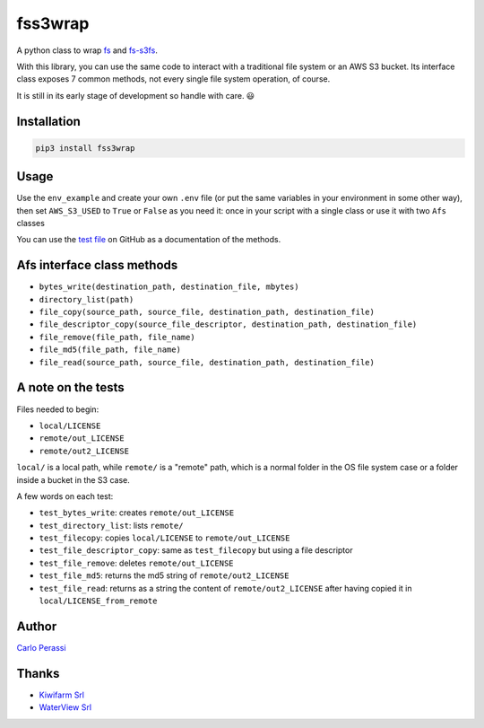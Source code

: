 
fss3wrap
========

A python class to wrap `fs <https://github.com/PyFilesystem/pyfilesystem2>`_ and `fs-s3fs <https://github.com/PyFilesystem/s3fs>`_.

With this library, you can use the same code to interact with a traditional file system or an AWS S3 bucket.
Its interface class exposes 7 common methods, not every single file system operation, of course.

It is still in its early stage of development so handle with care. 😃

Installation
------------

.. code-block::

   pip3 install fss3wrap

Usage
-----

Use the ``env_example`` and create your own ``.env`` file (or put the same variables in your environment in some other way), then set ``AWS_S3_USED`` to ``True`` or ``False`` as you need it: once in your script with a single class or use it with two ``Afs`` classes

You can use the `test file <https://github.com/carlok/fss3wrap>`_ on GitHub as a documentation of the methods.

Afs interface class methods
---------------------------


* ``bytes_write(destination_path, destination_file, mbytes)``
* ``directory_list(path)``
* ``file_copy(source_path, source_file, destination_path, destination_file)``
* ``file_descriptor_copy(source_file_descriptor, destination_path, destination_file)``
* ``file_remove(file_path, file_name)``
* ``file_md5(file_path, file_name)``
* ``file_read(source_path, source_file, destination_path, destination_file)``

A note on the tests
-------------------

Files needed to begin:


* ``local/LICENSE``
* ``remote/out_LICENSE``
* ``remote/out2_LICENSE``

``local/`` is a local path, while ``remote/`` is a "remote" path, which is a normal folder in the OS file system case or a folder inside a bucket in the S3 case.

A few words on each test:


* ``test_bytes_write``\ : creates ``remote/out_LICENSE``
* ``test_directory_list``\ : lists ``remote/``
* ``test_filecopy``\ : copies ``local/LICENSE`` to ``remote/out_LICENSE``
* ``test_file_descriptor_copy``\ : same as ``test_filecopy`` but using a file descriptor
* ``test_file_remove``\ : deletes ``remote/out_LICENSE``
* ``test_file_md5``\ : returns the md5 string of ``remote/out2_LICENSE``
* ``test_file_read``\ : returns as a string the content of ``remote/out2_LICENSE`` after having copied it in ``local/LICENSE_from_remote``

Author
------

`Carlo Perassi <https://carlo.perassi.com>`_

Thanks
------


* `Kiwifarm Srl <https://www.kiwifarm.it/>`_
* `WaterView Srl <https://www.waterview.it/>`_
